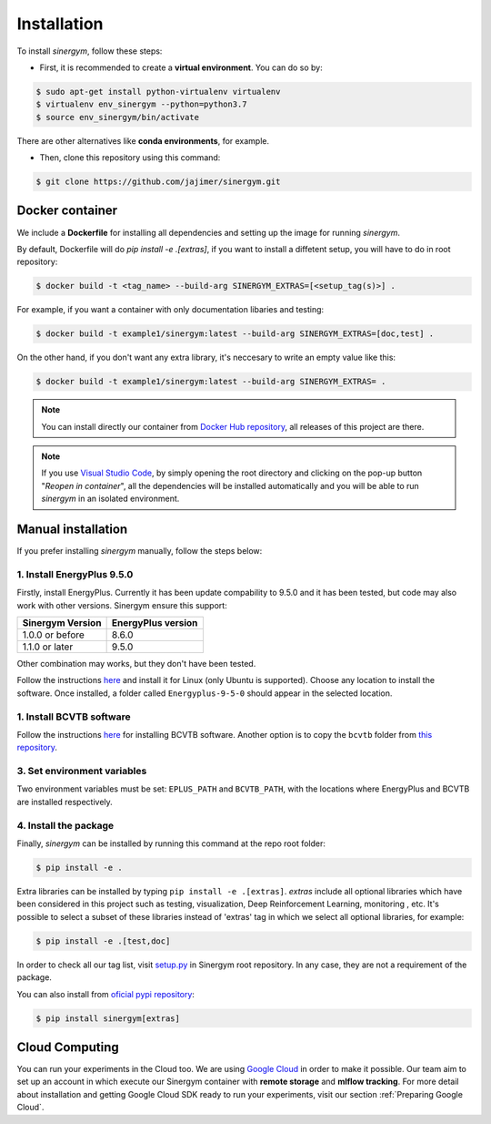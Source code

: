 ############
Installation
############

To install *sinergym*, follow these steps:

* First, it is recommended to create a **virtual environment**. You can do so by:

.. code:: sh

    $ sudo apt-get install python-virtualenv virtualenv
    $ virtualenv env_sinergym --python=python3.7
    $ source env_sinergym/bin/activate

There are other alternatives like **conda environments**, for example.

* Then, clone this repository using this command:

.. code:: sh

    $ git clone https://github.com/jajimer/sinergym.git

****************
Docker container
****************

We include a **Dockerfile** for installing all dependencies and setting
up the image for running *sinergym*. 

By default, Dockerfile will do `pip install -e .[extras]`, if you want to install a diffetent setup, you will have to do in root repository:

.. code:: sh

    $ docker build -t <tag_name> --build-arg SINERGYM_EXTRAS=[<setup_tag(s)>] .

For example, if you want a container with only documentation libaries and testing:

.. code:: sh

    $ docker build -t example1/sinergym:latest --build-arg SINERGYM_EXTRAS=[doc,test] .

On the other hand, if you don't want any extra library, it's neccesary to write an empty value like this:

.. code:: sh

    $ docker build -t example1/sinergym:latest --build-arg SINERGYM_EXTRAS= .

.. note:: You can install directly our container from `Docker Hub repository <https://hub.docker.com/repository/docker/alejandrocn7/sinergym>`__, all releases of this project are there.

.. note:: If you use `Visual Studio Code <https://code.visualstudio.com/>`__, by simply opening the root directory and clicking on the pop-up button "*Reopen in container*\ ", all the dependencies will be installed automatically and you will be able to run *sinergym* in an isolated environment.

*******************
Manual installation
*******************

If you prefer installing *sinergym* manually, follow the steps below:

1. Install EnergyPlus 9.5.0
~~~~~~~~~~~~~~~~~~~~~~~~~~~~

Firstly, install EnergyPlus. Currently it has been update compability to 9.5.0 and it has
been tested, but code may also work with other versions. Sinergym ensure this support:

+------------------+--------------------+
| Sinergym Version | EnergyPlus version |
+==================+====================+
| 1.0.0 or before  | 8.6.0              | 
+------------------+--------------------+
| 1.1.0 or later   | 9.5.0              | 
+------------------+--------------------+

Other combination may works, but they don't have been tested.

Follow the instructions `here <https://energyplus.net/downloads>`__ and
install it for Linux (only Ubuntu is supported). Choose any location
to install the software. Once installed, a folder called
``Energyplus-9-5-0`` should appear in the selected location.

1. Install BCVTB software
~~~~~~~~~~~~~~~~~~~~~~~~~

Follow the instructions
`here <https://simulationresearch.lbl.gov/bcvtb/Download>`__ for
installing BCVTB software. Another option is to copy the ``bcvtb``
folder from `this
repository <https://github.com/zhangzhizza/Gym-Eplus/tree/master/eplus_env/envs>`__.

3. Set environment variables
~~~~~~~~~~~~~~~~~~~~~~~~~~~~

Two environment variables must be set: ``EPLUS_PATH`` and
``BCVTB_PATH``, with the locations where EnergyPlus and BCVTB are
installed respectively.

4. Install the package
~~~~~~~~~~~~~~~~~~~~~~

Finally, *sinergym* can be installed by running this command at the repo
root folder:

.. code:: sh

    $ pip install -e .

Extra libraries can be installed by typing ``pip install -e .[extras]``.
*extras* include all optional libraries which have been considered in this project such as 
testing, visualization, Deep Reinforcement Learning, monitoring , etc.
It's possible to select a subset of these libraries instead of 'extras' tag in which we select all optional libraries, for example:

.. code:: sh

    $ pip install -e .[test,doc]

In order to check all our tag list, visit `setup.py <https://github.com/jajimer/sinergym/blob/main/setup.py>`__ in Sinergym root repository. In any case, they are not a requirement of the package.

You can also install from `oficial pypi repository <https://pypi.org/project/sinergym/>`__:

.. code:: sh

    $ pip install sinergym[extras]

****************
Cloud Computing
****************

You can run your experiments in the Cloud too. We are using `Google Cloud <https://cloud.google.com/>`__ in order to make it possible. Our team aim to set up
an account in which execute our Sinergym container with **remote storage** and **mlflow tracking**.
For more detail about installation and getting Google Cloud SDK ready to run your experiments, visit our section :ref:`Preparing Google Cloud`.